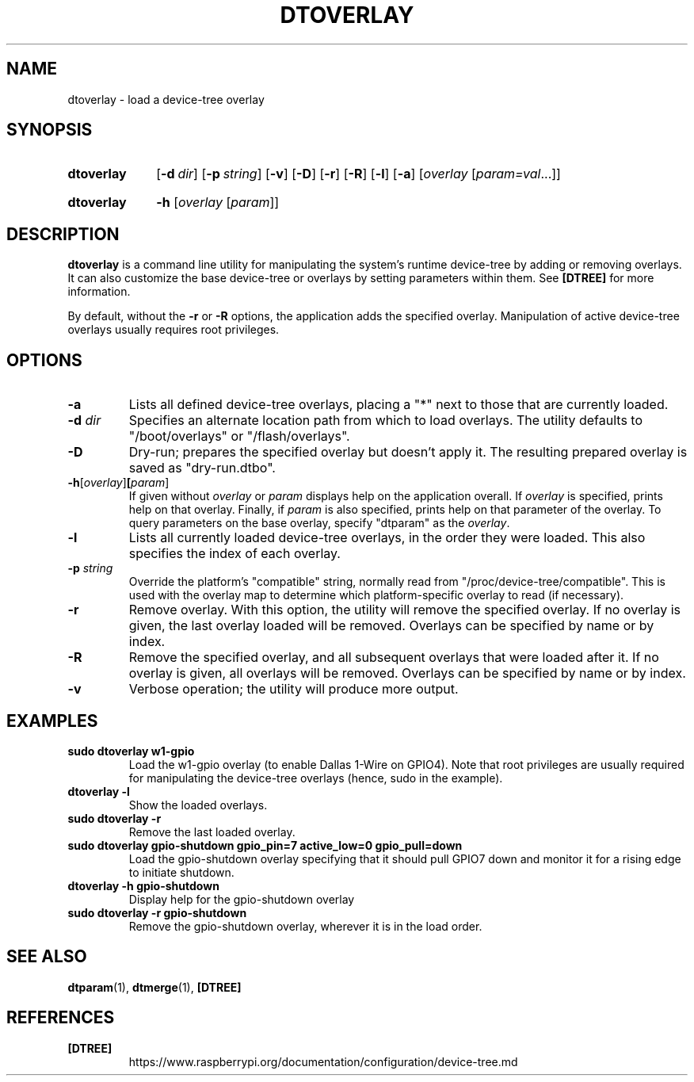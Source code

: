 .TH DTOVERLAY 1
.
.SH NAME
dtoverlay \- load a device-tree overlay
.
.
.SH SYNOPSIS
.SY dtoverlay
.OP \-d dir
.OP \-p string
.OP \-v
.OP \-D
.OP \-r
.OP \-R
.OP \-l
.OP \-a
.RI [ overlay " [" param=val \|.\|.\|.]]
.YS
.
.SY dtoverlay
.B \-h
.RI [ overlay " [" param ]]
.YS
.
.
.SH DESCRIPTION
.B dtoverlay
is a command line utility for manipulating the system's runtime device-tree by
adding or removing overlays.
It can also customize the base device-tree or overlays by setting parameters
within them.
See
.B [DTREE]
for more information.
.
.PP
By default, without the
.B -r
or
.B -R
options, the application adds the specified overlay. Manipulation of
active device-tree overlays usually requires root privileges.
.
.
.SH OPTIONS
.
.TP
.BR \-a
Lists all defined device-tree overlays, placing a "*" next to those that are
currently loaded.
.
.TP
.BR \-d " \fIdir\fR"
Specifies an alternate location path from which to load overlays. The utility
defaults to "/boot/overlays" or "/flash/overlays".
.
.TP
.BR \-D
Dry-run; prepares the specified overlay but doesn't apply it. The resulting
prepared overlay is saved as "dry-run.dtbo".
.
.TP
.BR \-h [\fIoverlay\fR] [\fIparam\fR]
If given without
.I overlay
or
.I param
displays help on the application overall. If
.I overlay
is specified, prints help on that overlay. Finally, if
.I param
is also specified, prints help on that parameter of the overlay. To query
parameters on the base overlay, specify "dtparam" as the
.IR overlay .
.
.TP
.BR \-l
Lists all currently loaded device-tree overlays, in the order they were loaded.
This also specifies the index of each overlay.
.
.TP
.BR \-p " \fIstring\fR"
Override the platform's "compatible" string, normally read from
"/proc/device-tree/compatible". This is used with the overlay map to determine
which platform-specific overlay to read (if necessary).
.
.TP
.BR \-r
Remove overlay. With this option, the utility will remove the specified
overlay. If no overlay is given, the last overlay loaded will be removed.
Overlays can be specified by name or by index.
.
.TP
.BR \-R
Remove the specified overlay, and all subsequent overlays that were loaded
after it. If no overlay is given, all overlays will be removed. Overlays can
be specified by name or by index.
.
.TP
.BR \-v
Verbose operation; the utility will produce more output.
.
.
.SH EXAMPLES
.
.TP
.B sudo dtoverlay w1-gpio
Load the w1-gpio overlay (to enable Dallas 1-Wire on GPIO4). Note that root
privileges are usually required for manipulating the device-tree overlays
(hence, sudo in the example).
.
.TP
.B dtoverlay -l
Show the loaded overlays.
.
.TP
.B sudo dtoverlay -r
Remove the last loaded overlay.
.
.TP
.B sudo dtoverlay gpio-shutdown gpio_pin=7 active_low=0 gpio_pull=down
Load the gpio-shutdown overlay specifying that it should pull GPIO7 down and
monitor it for a rising edge to initiate shutdown.
.
.TP
.B dtoverlay -h gpio-shutdown
Display help for the gpio-shutdown overlay
.
.TP
.B sudo dtoverlay -r gpio-shutdown
Remove the gpio-shutdown overlay, wherever it is in the load order.
.
.
.SH SEE ALSO
.BR dtparam (1),
.BR dtmerge (1),
.B [DTREE]
.
.
.SH REFERENCES
.TP
.B [DTREE]
https://www.raspberrypi.org/documentation/configuration/device-tree.md
